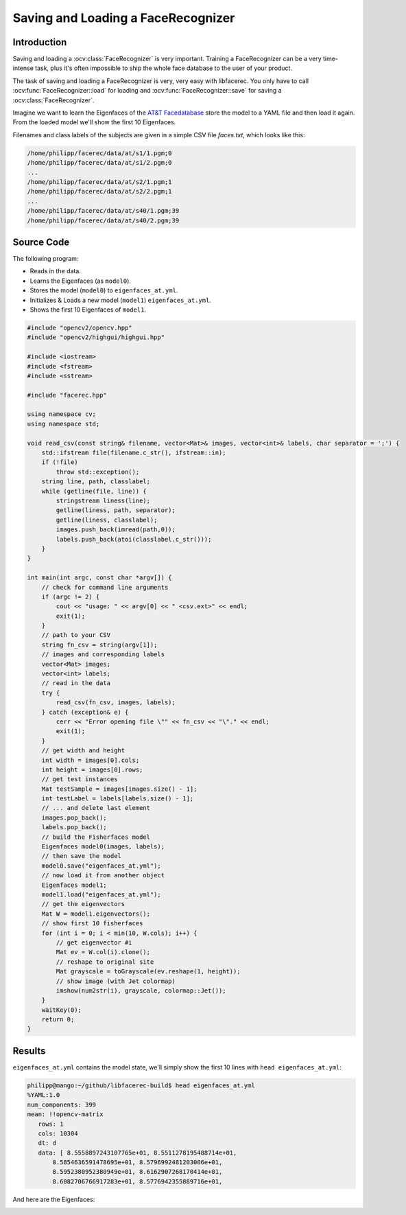 Saving and Loading a FaceRecognizer
===================================

Introduction
------------

Saving and loading a :ocv:class:`FaceRecognizer` is very important. Training a 
FaceRecognizer can be a very time-intense task, plus it's often impossible
to ship the whole face database to the user of your product. 

The task of saving and loading a FaceRecognizer is very, very easy with 
libfacerec. You only have to call :ocv:func:`FaceRecognizer::load` for loading 
and :ocv:func:`FaceRecognizer::save` for saving a :ocv:class:`FaceRecognizer`.

Imagine we want to learn the Eigenfaces of the `AT&T Facedatabase <http://www.cl.cam.ac.uk/research/dtg/attarchive/facedatabase.html>`_ 
store the model to a YAML file and then load it again. From the loaded model 
we'll show the first 10 Eigenfaces.

Filenames and class labels of the subjects are given in a simple CSV file 
*faces.txt*, which looks like this:

.. code-block:: none

  /home/philipp/facerec/data/at/s1/1.pgm;0
  /home/philipp/facerec/data/at/s1/2.pgm;0
  ...
  /home/philipp/facerec/data/at/s2/1.pgm;1
  /home/philipp/facerec/data/at/s2/2.pgm;1
  ...
  /home/philipp/facerec/data/at/s40/1.pgm;39
  /home/philipp/facerec/data/at/s40/2.pgm;39
  
  
Source Code
-----------

The following program:

* Reads in the data.
* Learns the Eigenfaces (as ``model0``).
* Stores the model (``model0``) to ``eigenfaces_at.yml``.
* Initializes & Loads a new model (``model1``) ``eigenfaces_at.yml``.
* Shows the first 10 Eigenfaces of ``model1``.


.. code-block:: cpp
  
  #include "opencv2/opencv.hpp"
  #include "opencv2/highgui/highgui.hpp"

  #include <iostream>
  #include <fstream>
  #include <sstream>

  #include "facerec.hpp"

  using namespace cv;
  using namespace std;

  void read_csv(const string& filename, vector<Mat>& images, vector<int>& labels, char separator = ';') {
      std::ifstream file(filename.c_str(), ifstream::in);
      if (!file)
          throw std::exception();
      string line, path, classlabel;
      while (getline(file, line)) {
          stringstream liness(line);
          getline(liness, path, separator);
          getline(liness, classlabel);
          images.push_back(imread(path,0));
          labels.push_back(atoi(classlabel.c_str()));
      }
  }

  int main(int argc, const char *argv[]) {
      // check for command line arguments
      if (argc != 2) {
          cout << "usage: " << argv[0] << " <csv.ext>" << endl;
          exit(1);
      }
      // path to your CSV
      string fn_csv = string(argv[1]);
      // images and corresponding labels
      vector<Mat> images;
      vector<int> labels;
      // read in the data
      try {
          read_csv(fn_csv, images, labels);
      } catch (exception& e) {
          cerr << "Error opening file \"" << fn_csv << "\"." << endl;
          exit(1);
      }
      // get width and height
      int width = images[0].cols;
      int height = images[0].rows;
      // get test instances
      Mat testSample = images[images.size() - 1];
      int testLabel = labels[labels.size() - 1];
      // ... and delete last element
      images.pop_back();
      labels.pop_back();
      // build the Fisherfaces model
      Eigenfaces model0(images, labels);
      // then save the model
      model0.save("eigenfaces_at.yml");
      // now load it from another object
      Eigenfaces model1;
      model1.load("eigenfaces_at.yml");
      // get the eigenvectors
      Mat W = model1.eigenvectors();
      // show first 10 fisherfaces
      for (int i = 0; i < min(10, W.cols); i++) {
          // get eigenvector #i
          Mat ev = W.col(i).clone();
          // reshape to original site
          Mat grayscale = toGrayscale(ev.reshape(1, height));
          // show image (with Jet colormap)
          imshow(num2str(i), grayscale, colormap::Jet());
      }
      waitKey(0);
      return 0;
  }
  
Results
-------

``eigenfaces_at.yml`` contains the model state, we'll simply show the first 10 
lines with ``head eigenfaces_at.yml``: 

.. code-block:: none

  philipp@mango:~/github/libfacerec-build$ head eigenfaces_at.yml
  %YAML:1.0
  num_components: 399
  mean: !!opencv-matrix
     rows: 1
     cols: 10304
     dt: d
     data: [ 8.5558897243107765e+01, 8.5511278195488714e+01,
         8.5854636591478695e+01, 8.5796992481203006e+01,
         8.5952380952380949e+01, 8.6162907268170414e+01,
         8.6082706766917283e+01, 8.5776942355889716e+01,

And here are the Eigenfaces:

.. image:: /img/tutorial/stored_loaded_eigenfaces_at.png
